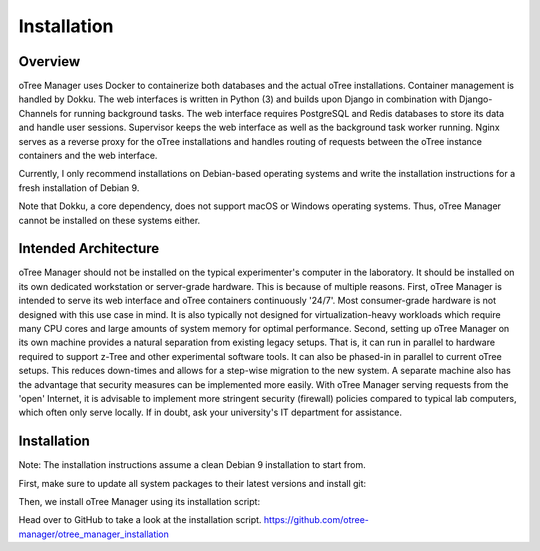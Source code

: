 Installation
============

Overview
^^^^^^^^
oTree Manager uses Docker to containerize both databases and the actual oTree installations. Container management is handled by Dokku. The web interfaces is written in Python (3) and builds upon Django in combination with Django-Channels for running background tasks. The web interface requires PostgreSQL and Redis databases to store its data and handle user sessions. Supervisor keeps the web interface as well as the background task worker running. Nginx serves as a reverse proxy for the oTree installations and handles routing of requests between the oTree instance containers and the web interface.

Currently, I only recommend installations on Debian-based operating systems and write the installation instructions for a fresh installation of Debian 9.

Note that Dokku, a core dependency, does not support macOS or Windows operating systems. Thus, oTree Manager cannot be installed on these systems either.

Intended Architecture
^^^^^^^^^^^^^^^^^^^^^
oTree Manager should not be installed on the typical experimenter's computer in the laboratory. It should be installed on its own dedicated workstation or server-grade hardware. This is because of multiple reasons. First, oTree Manager is intended to serve its web interface and oTree containers continuously '24/7'. Most consumer-grade hardware is not designed with this use case in mind. It is also typically not designed for virtualization-heavy workloads which require many CPU cores and large amounts of system memory for optimal performance. Second, setting up oTree Manager on its own machine provides a natural separation from existing legacy setups. That is, it can run in parallel to hardware required to support z-Tree and other experimental software tools. It can also be phased-in in parallel to current oTree setups. This reduces down-times and allows for a step-wise migration to the new system. A separate machine also has the advantage that security measures can be implemented more easily. With oTree Manager serving requests from the 'open' Internet, it is advisable to implement more stringent security (firewall) policies compared to typical lab computers, which often only serve locally. If in doubt, ask your university's IT department for assistance.

Installation
^^^^^^^^^^^^
Note: The installation instructions assume a clean Debian 9 installation to start from.

First, make sure to update all system packages to their latest versions and install git:

.. codeblock:: bash
   $ sudo apt update
   $ sudo apt upgrade
   $ sudo apt install git

Then, we install oTree Manager using its installation script:

.. codeblock:: bash
   $ git clone https://github.com/otree-manager/otree_manager_installation.git
   $ cd otree_manager_installation
   $ sudo bash ./otree_manager_setup.sh

Head over to GitHub to take a look at the installation script. https://github.com/otree-manager/otree_manager_installation
